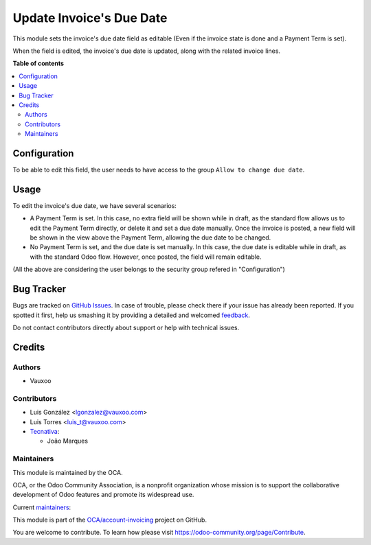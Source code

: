 =========================
Update Invoice's Due Date
=========================

.. !!!!!!!!!!!!!!!!!!!!!!!!!!!!!!!!!!!!!!!!!!!!!!!!!!!!
   !! This file is generated by oca-gen-addon-readme !!
   !! changes will be overwritten.                   !!
   !!!!!!!!!!!!!!!!!!!!!!!!!!!!!!!!!!!!!!!!!!!!!!!!!!!!

.. |badge1| image:: https://img.shields.io/badge/maturity-Beta-yellow.png
    :target: https://odoo-community.org/page/development-status
    :alt: Beta
.. |badge2| image:: https://img.shields.io/badge/licence-AGPL--3-blue.png
    :target: http://www.gnu.org/licenses/agpl-3.0-standalone.html
    :alt: License: AGPL-3
.. |badge3| image:: https://img.shields.io/badge/github-OCA%2Faccount--invoicing-lightgray.png?logo=github
    :target: https://github.com/OCA/account-invoicing/tree/13.0/account_invoice_date_due
    :alt: OCA/account-invoicing
.. |badge4| image:: https://img.shields.io/badge/weblate-Translate%20me-F47D42.png
    :target: https://translation.odoo-community.org/projects/account-invoicing-13-0/account-invoicing-13-0-account_invoice_date_due
    :alt: Translate me on Weblate
.. |badge5| image:: https://img.shields.io/badge/runbot-Try%20me-875A7B.png
    :target: https://runbot.odoo-community.org/runbot/95/13.0
    :alt: Try me on Runbot

|badge1| |badge2| |badge3| |badge4| |badge5| 

This module sets the invoice's due date field as editable (Even if the invoice state is done and a Payment Term is set).

When the field is edited, the invoice's due date is updated, along with the
related invoice lines.

**Table of contents**

.. contents::
   :local:

Configuration
=============

To be able to edit this field, the user needs to have access to the group
``Allow to change due date``.

Usage
=====

To edit the invoice's due date, we have several scenarios:

* A Payment Term is set. In this case, no extra field will be shown while in
  draft, as the standard flow allows us to edit the Payment Term directly, or
  delete it and set a due date manually.
  Once the invoice is posted, a new field will be shown in the view above the
  Payment Term, allowing the due date to be changed.
* No Payment Term is set, and the due date is set manually. In this case, the
  due date is editable while in draft, as with the standard Odoo flow. However,
  once posted, the field will remain editable.

(All the above are considering the user belongs to the security group refered in
"Configuration")

Bug Tracker
===========

Bugs are tracked on `GitHub Issues <https://github.com/OCA/account-invoicing/issues>`_.
In case of trouble, please check there if your issue has already been reported.
If you spotted it first, help us smashing it by providing a detailed and welcomed
`feedback <https://github.com/OCA/account-invoicing/issues/new?body=module:%20account_invoice_date_due%0Aversion:%2013.0%0A%0A**Steps%20to%20reproduce**%0A-%20...%0A%0A**Current%20behavior**%0A%0A**Expected%20behavior**>`_.

Do not contact contributors directly about support or help with technical issues.

Credits
=======

Authors
~~~~~~~

* Vauxoo

Contributors
~~~~~~~~~~~~

* Luis González <lgonzalez@vauxoo.com>
* Luis Torres <luis_t@vauxoo.com>
* `Tecnativa <https://www.tecnativa.com>`_:

  * João Marques

Maintainers
~~~~~~~~~~~

This module is maintained by the OCA.

.. image:: https://odoo-community.org/logo.png
   :alt: Odoo Community Association
   :target: https://odoo-community.org

OCA, or the Odoo Community Association, is a nonprofit organization whose
mission is to support the collaborative development of Odoo features and
promote its widespread use.

.. |maintainer-luisg123v| image:: https://github.com/luisg123v.png?size=40px
    :target: https://github.com/luisg123v
    :alt: luisg123v
.. |maintainer-joao-p-marques| image:: https://github.com/joao-p-marques.png?size=40px
    :target: https://github.com/joao-p-marques
    :alt: joao-p-marques

Current `maintainers <https://odoo-community.org/page/maintainer-role>`__:

|maintainer-luisg123v| |maintainer-joao-p-marques| 

This module is part of the `OCA/account-invoicing <https://github.com/OCA/account-invoicing/tree/13.0/account_invoice_date_due>`_ project on GitHub.

You are welcome to contribute. To learn how please visit https://odoo-community.org/page/Contribute.
